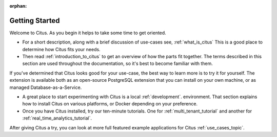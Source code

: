:orphan:

.. _getting_started:

Getting Started
###############

Welcome to Citus. As you begin it helps to take some time to get oriented.

* For a short description, along with a brief discussion of use-cases see, :ref:`what_is_citus` This is a good place to determine how Citus fits your needs.
* Then read :ref:`introduction_to_citus` to get an overview of how the parts fit together. The terms described in this section are used throughout the documentation, so it's best to become familiar with them.

If you've determined that Citus looks good for your use-case, the best way to learn more is to try it for yourself. The extension is available both as an open-source PostgreSQL extension that you can install on your own machine, or as managed Database-as-a-Service.

* A great place to start experimenting with Citus is a local :ref:`development`. environment. That section explains how to install Citus on various platforms, or Docker depending on your preference.
* Once you have Citus installed, try our ten-minute tutorials. One for :ref:`multi_tenant_tutorial` and another for :ref:`real_time_analytics_tutorial`.

After giving Citus a try, you can look at more full featured example applications for Citus :ref:`use_cases_topic`.
